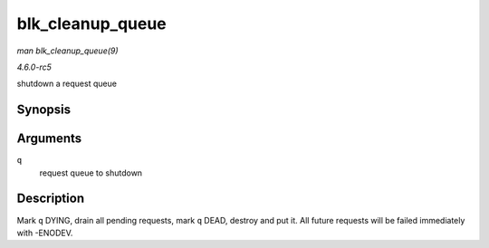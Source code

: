 .. -*- coding: utf-8; mode: rst -*-

.. _API-blk-cleanup-queue:

=================
blk_cleanup_queue
=================

*man blk_cleanup_queue(9)*

*4.6.0-rc5*

shutdown a request queue


Synopsis
========

.. c:function:: void blk_cleanup_queue( struct request_queue * q )

Arguments
=========

``q``
    request queue to shutdown


Description
===========

Mark ``q`` DYING, drain all pending requests, mark ``q`` DEAD, destroy
and put it. All future requests will be failed immediately with -ENODEV.


.. ------------------------------------------------------------------------------
.. This file was automatically converted from DocBook-XML with the dbxml
.. library (https://github.com/return42/sphkerneldoc). The origin XML comes
.. from the linux kernel, refer to:
..
.. * https://github.com/torvalds/linux/tree/master/Documentation/DocBook
.. ------------------------------------------------------------------------------
